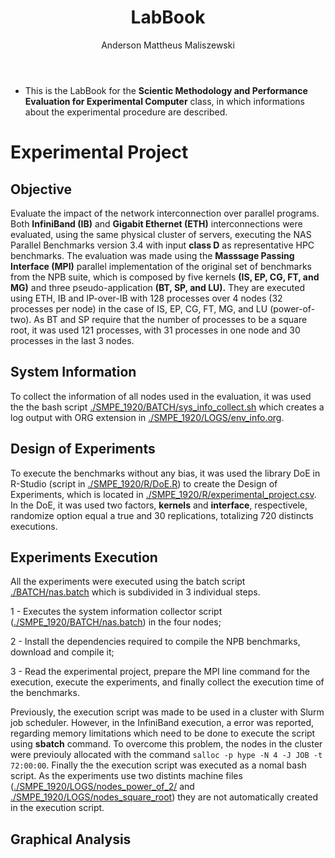 #+TITLE: LabBook
#+AUTHOR: Anderson Mattheus Maliszewski
#+STARTUP: overview indent
#+TAGS: noexport(n) deprecated(d) 
#+EXPORT_SELECT_TAGS: export
#+EXPORT_EXCLUDE_TAGS: noexport
#+SEQ_TODO: TODO(t!) STARTED(s!) WAITING(w!) | DONE(d!) CANCELLED(c!) DEFERRED(f!)

- This is the LabBook for the *Scientic Methodology and Performance
  Evaluation for Experimental Computer* class, in which informations
  about the experimental procedure are described.

* Experimental Project

** Objective
   Evaluate the impact of the network interconnection over parallel
   programs. Both *InfiniBand (IB)* and *Gigabit Ethernet (ETH)*
   interconnections were evaluated, using the same physical cluster of servers, executing the NAS
   Parallel Benchmarks version 3.4 with input *class D* as representative HPC benchmarks. The
   evaluation was made using the *Masssage Passing Interface (MPI)*
   parallel implementation of the original set of benchmarks from the
   NPB suite, which is composed by five kernels *(IS, EP, CG, FT, and
   MG)* and three pseudo-application *(BT, SP, and LU).* They are executed
   using ETH, IB and IP-over-IB with 128 processes over 4 nodes (32 processes per node) in
   the case of IS, EP, CG, FT, MG, and LU (power-of-two). As BT and SP
   require that the number of processes to be a square root, it was
   used 121 processes, with 31 processes in one node and 30 processes
   in the last 3 nodes.
   
** System Information 
   To collect the information of all nodes used in the evaluation, it
   was used the the bash script [[./SMPE_1920/BATCH/sys_info_collect.sh]]
   which creates a log output with ORG extension in
   [[./SMPE_1920/LOGS/env_info.org]].
 
** Design of Experiments
   To execute the benchmarks without any bias, it was used the library
   DoE in R-Studio (script in [[./SMPE_1920/R/DoE.R]]) to create the Design of Experiments, which is
   located in [[./SMPE_1920/R/experimental_project.csv]]. In the DoE, it
   was used two factors, *kernels* and *interface*, respectivele,
   randomize option equal a true and 30 replications, totalizing 720
   distincts executions.
** Experiments Execution
   All the experiments were executed using the batch script
   [[./BATCH/nas.batch]] which is subdivided in 3 individual steps. 
 
   1 - Executes the system information collector script ([[./SMPE_1920/BATCH/nas.batch]]) in the
   four nodes; 
   
   2 - Install the dependencies required to compile the NPB benchmarks,
   download and compile it;
   
   3 - Read the experimental project, prepare the MPI line command for the execution, execute the experiments, and
   finally collect the execution time of the benchmarks.
   
   Previously, the execution script was made to be used in a cluster
   with Slurm job scheduler. However, in the InfiniBand execution, a
   error was reported, regarding memory limitations which need to be
   done to execute the script using *sbatch* command. To overcome this
   problem, the nodes in the cluster were previouly allocated with the
   command ~salloc -p hype -N 4 -J JOB -t 72:00:00~. Finally the the
   execution script was executed as a nomal bash script. As the
   experiments use two distints machine files
   ([[./SMPE_1920/LOGS/nodes_power_of_2/]] and
   [[./SMPE_1920/LOGS/nodes_square_root]]) they are not automatically created
   in the execution script.  
** Graphical Analysis 
